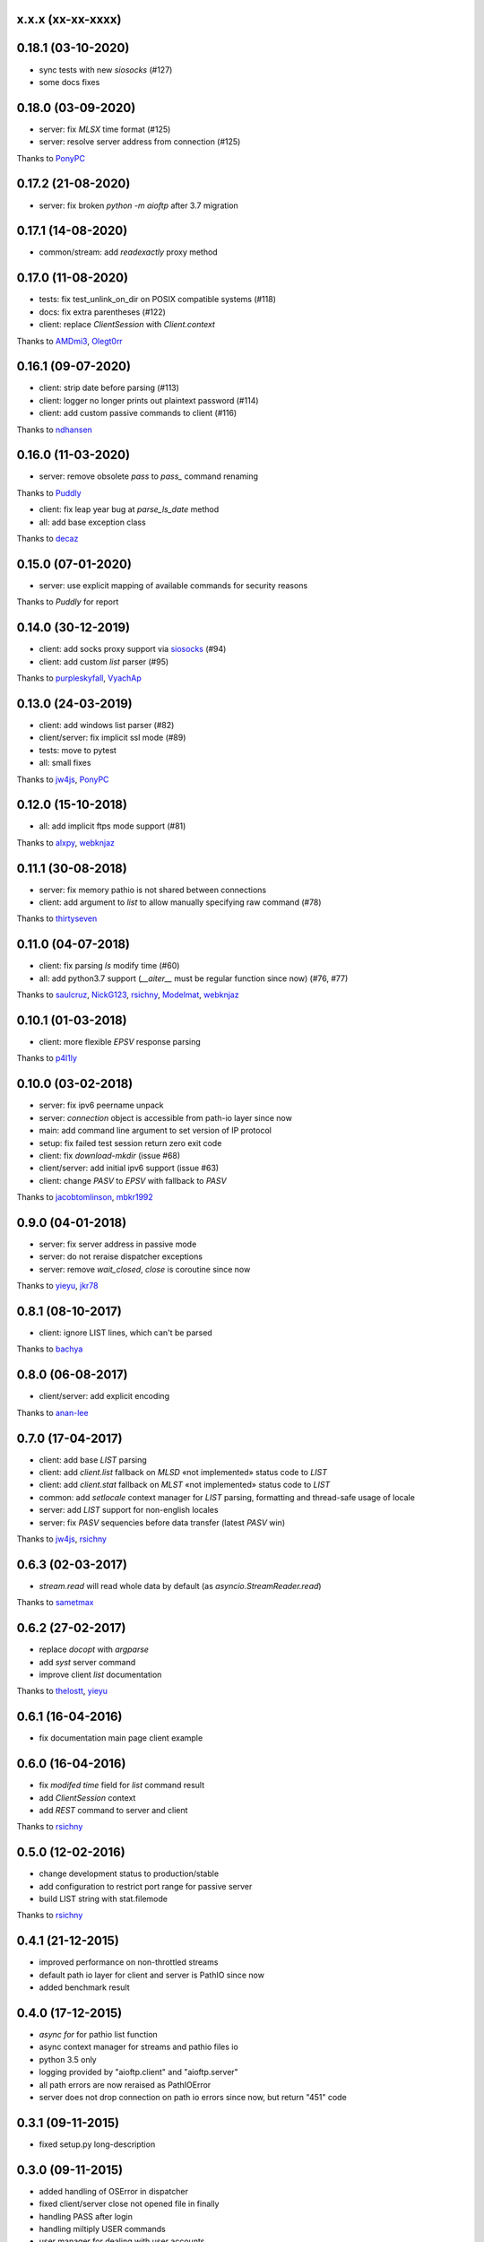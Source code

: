 x.x.x (xx-xx-xxxx)
------------------

0.18.1 (03-10-2020)
------------------

- sync tests with new `siosocks` (#127)
- some docs fixes

0.18.0 (03-09-2020)
------------------

- server: fix `MLSX` time format (#125)
- server: resolve server address from connection (#125)
Thanks to `PonyPC <https://github.com/PonyPC>`_

0.17.2 (21-08-2020)
------------------

- server: fix broken `python -m aioftp` after 3.7 migration

0.17.1 (14-08-2020)
------------------

- common/stream: add `readexactly` proxy method

0.17.0 (11-08-2020)
------------------

- tests: fix test_unlink_on_dir on POSIX compatible systems (#118)
- docs: fix extra parentheses (#122)
- client: replace `ClientSession` with `Client.context`
Thanks to `AMDmi3 <https://github.com/AMDmi3>`_, `Olegt0rr <https://github.com/Olegt0rr>`_

0.16.1 (09-07-2020)
------------------

- client: strip date before parsing (#113)
- client: logger no longer prints out plaintext password (#114)
- client: add custom passive commands to client (#116)
Thanks to `ndhansen <https://github.com/ndhansen>`_

0.16.0 (11-03-2020)
------------------

- server: remove obsolete `pass` to `pass_` command renaming
Thanks to `Puddly <https://github.com/puddly>`_

- client: fix leap year bug at `parse_ls_date` method
- all: add base exception class
Thanks to `decaz <https://github.com/decaz>`_

0.15.0 (07-01-2020)
-------------------

- server: use explicit mapping of available commands for security reasons
Thanks to `Puddly` for report

0.14.0 (30-12-2019)
-------------------

- client: add socks proxy support via `siosocks <https://github.com/pohmelie/siosocks>`_ (#94)
- client: add custom `list` parser (#95)
Thanks to `purpleskyfall <https://github.com/purpleskyfall>`_, `VyachAp <https://github.com/VyachAp>`_

0.13.0 (24-03-2019)
-------------------

- client: add windows list parser (#82)
- client/server: fix implicit ssl mode (#89)
- tests: move to pytest
- all: small fixes
Thanks to `jw4js <https://github.com/jw4js>`_, `PonyPC <https://github.com/PonyPC>`_

0.12.0 (15-10-2018)
-------------------

- all: add implicit ftps mode support (#81)
Thanks to `alxpy <https://github.com/alxpy>`_, `webknjaz <https://github.com/webknjaz>`_

0.11.1 (30-08-2018)
-------------------

- server: fix memory pathio is not shared between connections
- client: add argument to `list` to allow manually specifying raw command (#78)
Thanks to `thirtyseven <https://github.com/thirtyseven>`_


0.11.0 (04-07-2018)
-------------------

- client: fix parsing `ls` modify time (#60)
- all: add python3.7 support (`__aiter__` must be regular function since now) (#76, #77)
Thanks to `saulcruz <https://github.com/saulcruz>`_, `NickG123 <https://github.com/NickG123>`_, `rsichny <https://github.com/rsichny>`_, `Modelmat <https://github.com/Modelmat>`_, `webknjaz <https://github.com/webknjaz>`_

0.10.1 (01-03-2018)
-------------------

- client: more flexible `EPSV` response parsing
Thanks to `p4l1ly <https://github.com/p4l1ly>`_

0.10.0 (03-02-2018)
-------------------

- server: fix ipv6 peername unpack
- server: `connection` object is accessible from path-io layer since now
- main: add command line argument to set version of IP protocol
- setup: fix failed test session return zero exit code
- client: fix `download`-`mkdir` (issue #68)
- client/server: add initial ipv6 support (issue #63)
- client: change `PASV` to `EPSV` with fallback to `PASV`
Thanks to `jacobtomlinson <https://github.com/jacobtomlinson>`_, `mbkr1992 <https://github.com/mbkr1992>`_

0.9.0 (04-01-2018)
------------------

- server: fix server address in passive mode
- server: do not reraise dispatcher exceptions
- server: remove `wait_closed`, `close` is coroutine since now
Thanks to `yieyu <https://github.com/yieyu>`_, `jkr78 <https://github.com/jkr78>`_

0.8.1 (08-10-2017)
------------------

- client: ignore LIST lines, which can't be parsed
Thanks to `bachya <https://github.com/bachya>`_

0.8.0 (06-08-2017)
------------------

- client/server: add explicit encoding
Thanks to `anan-lee <https://github.com/anan-lee>`_

0.7.0 (17-04-2017)
------------------

- client: add base `LIST` parsing
- client: add `client.list` fallback on `MLSD` «not implemented» status code to `LIST`
- client: add `client.stat` fallback on `MLST` «not implemented» status code to `LIST`
- common: add `setlocale` context manager for `LIST` parsing, formatting and thread-safe usage of locale
- server: add `LIST` support for non-english locales
- server: fix `PASV` sequencies before data transfer (latest `PASV` win)
Thanks to `jw4js <https://github.com/jw4js>`_, `rsichny <https://github.com/rsichny>`_

0.6.3 (02-03-2017)
------------------

- `stream.read` will read whole data by default (as `asyncio.StreamReader.read`)
Thanks to `sametmax <https://github.com/sametmax>`_

0.6.2 (27-02-2017)
------------------

- replace `docopt` with `argparse`
- add `syst` server command
- improve client `list` documentation
Thanks to `thelostt <https://github.com/thelostt>`_, `yieyu <https://github.com/yieyu>`_

0.6.1 (16-04-2016)
------------------

- fix documentation main page client example

0.6.0 (16-04-2016)
------------------

- fix `modifed time` field for `list` command result
- add `ClientSession` context
- add `REST` command to server and client
Thanks to `rsichny <https://github.com/rsichny>`_

0.5.0 (12-02-2016)
------------------

- change development status to production/stable
- add configuration to restrict port range for passive server
- build LIST string with stat.filemode
Thanks to `rsichny <https://github.com/rsichny>`_

0.4.1 (21-12-2015)
------------------

- improved performance on non-throttled streams
- default path io layer for client and server is PathIO since now
- added benchmark result

0.4.0 (17-12-2015)
------------------

- `async for` for pathio list function
- async context manager for streams and pathio files io
- python 3.5 only
- logging provided by "aioftp.client" and "aioftp.server"
- all path errors are now reraised as PathIOError
- server does not drop connection on path io errors since now, but return "451" code

0.3.1 (09-11-2015)
------------------

- fixed setup.py long-description

0.3.0 (09-11-2015)
------------------

- added handling of OSError in dispatcher
- fixed client/server close not opened file in finally
- handling PASS after login
- handling miltiply USER commands
- user manager for dealing with user accounts
- fixed client usage WindowsPath instead of PurePosixPath on windows for virtual paths
- client protected from "0.0.0.0" ip address in PASV
- client use pathio
- throttle deal with multiply connections
- fixed throttle bug when slow path io (#20)
- path io timeouts moved to pathio.py
- with_timeout decorator for methods
- StreamIO deals with timeouts
- all socket streams are ThrottleStreamIO since now
Thanks to `rsichny <https://github.com/rsichny>`_, `tier2003 <https://github.com/tier2003>`_

0.2.0 (22-09-2015)
------------------

- client throttle
- new server dispatcher (can wait for connections)
- maximum connections per user/server
- new client stream api
- end of line character "\r\n" everywhere
- setup.py support
- tests via "python setup.py test"
- "sh" module removed from test requirements
Thanks to `rsichny <https://github.com/rsichny>`_, `jettify <https://github.com/jettify>`_

0.1.7 (03-09-2015)
------------------

- bugfix on windows (can't make passive connection to 0.0.0.0:port)
- default host is "127.0.0.1" since now
- silently ignoring ipv6 sockets in server binding list

0.1.6 (03-09-2015)
------------------

- bugfix on windows (ipv6 address come first in list of binded sockets)

0.1.5 (01-09-2015)
------------------

- bugfix server on windows (PurePosixPath for virtual path)

0.1.4 (31-08-2015)
------------------

- close data connection after client disconnects
Thanks to `rsichny <https://github.com/rsichny>`_

0.1.3 (28-08-2015)
------------------

- pep8 "Method definitions inside a class are surrounded by a single blank line"
- MemoryPathIO.Stats should include st_mode
Thanks to `rsichny <https://github.com/rsichny>`_

0.1.2 (11-06-2015)
------------------

- aioftp now executes like script ("python -m aioftp")

0.1.1 (10-06-2015)
------------------

- typos in server strings
- docstrings for path abstraction layer

0.1.0 (05-06-2015)
------------------

- server functionality
- path abstraction layer

0.0.1 (24-04-2015)
------------------

- first release (client only)
